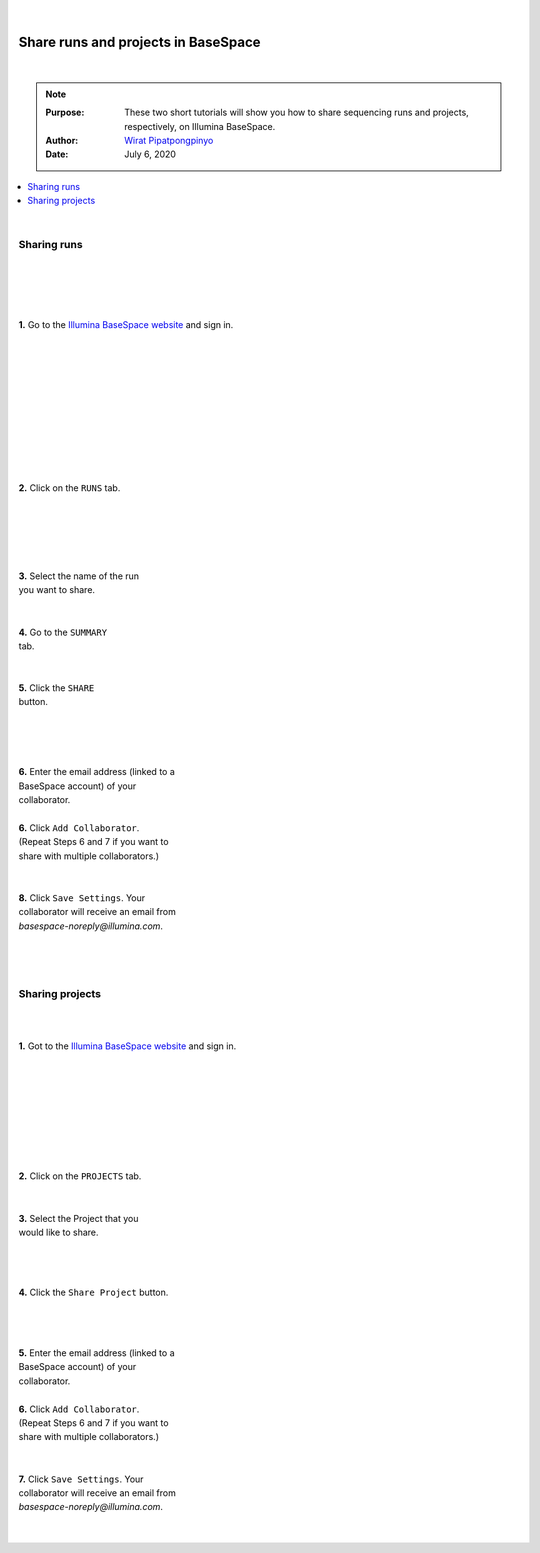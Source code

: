 .. module:: basespace-share
   :synopsis: Download data from BaseSpace
.. moduleauthor:: Wirat Pipatpongpinyo<pipatpongpinyo.1@osu.edu>

.. highlight:: rest

|

.. figure:: _static/Logo.png
   :align: right

Share runs and projects in BaseSpace
************************************

|

.. Note::

	:Purpose: These two short tutorials will show you how to share sequencing runs and projects, respectively, on Illumina BaseSpace.
	:Author: `Wirat Pipatpongpinyo <mailto:pipatpongpinyo.1@osu.edu>`_
	:Date: July 6, 2020


.. contents:: :local:

|

Sharing runs
------------

.. figure:: _static/basespace-share_1.png
   :align: right
   :width: 250px

|
|
|
|

**1.** Go to the `Illumina BaseSpace website <`http://basespace.illumina.com>`_ and sign in.

|

.. figure:: _static/basespace-share_2.png
   :align: right
   :width: 450px

|
|
|
|
|
|
|
|
|

**2.** Click on the ``RUNS`` tab.

|
|

.. figure:: _static/basespace-share_3.png
   :align: right
   :width: 450px

|
|
|

| **3.** Select the name of the run
| you want to share.

|

.. figure:: _static/basespace-share_4.png
   :align: right
   :width: 500px

|
| **4.** Go to the ``SUMMARY``
| tab.
|
|
| **5.** Click the ``SHARE``
| button.

.. figure:: _static/basespace-share_5.png
   :align: right
   :width: 380px

|
|
|
|

| **6.** Enter the email address (linked to a
| BaseSpace account) of your
| collaborator.
|
| **6.** Click ``Add Collaborator``.
| (Repeat Steps 6 and 7 if you want to
| share with multiple collaborators.)
|
|
| **8.** Click ``Save Settings``. Your
| collaborator will receive an email from
| `basespace-noreply@illumina.com`.

|
|
|

Sharing projects
----------------

.. figure:: _static/basespace-share_1.png
   :align: right
   :width: 250px

|
|

**1.** Got to the `Illumina BaseSpace website <`http://basespace.illumina.com>`_ and sign in.

|
|
|
|
|
|
|

.. figure:: _static/basespace-share_6.png
   :align: right
   :width: 450px

|
| **2.** Click on the ``PROJECTS`` tab.
|
|
| **3.** Select the Project that you
| would like to share.

|
|

.. figure:: _static/basespace-share_7.png
   :align: right
   :width: 400px

|

**4.** Click the ``Share Project`` button.

|
|

.. figure:: _static/basespace-share_5.png
   :align: right
   :width: 380px

|

| **5.** Enter the email address (linked to a
| BaseSpace account) of your
| collaborator.
|
| **6.** Click ``Add Collaborator``.
| (Repeat Steps 6 and 7 if you want to
| share with multiple collaborators.)
|
|
| **7.** Click ``Save Settings``. Your
| collaborator will receive an email from
| `basespace-noreply@illumina.com`.

|
|

